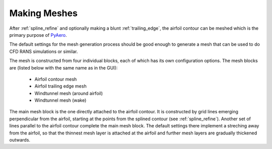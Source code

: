 .. make a label for this file
.. _meshing:

Making Meshes
=============

After :ref:`spline_refine` and optionally making a blunt :ref:`trailing_edge`, the airfoil contour can be meshed which is the primary purpose of `PyAero <index.html>`_.

The default settings for the mesh generation process should be good enough to generate a mesh that can be used to do CFD RANS simulations or similar.

The mesh is constructed from four individual blocks, each of which has its own configuration options.
The mesh blocks are (listed below with the same name as in the GUI):
  - Airfoil contour mesh
  - Airfoil trailing edge mesh
  - Windtunnel mesh (around airfoil)
  - Windtunnel mesh (wake)

The main mesh block is the one directly attached to the airfoil contour. It is constructed by grid lines emerging perpendicular from the airfoil, starting at the points from the splined contour (see :ref:`spline_refine`). Another set of lines parallel to the airfoil contour complete the main mesh block. The default settings there implement a streching away from the airfoil, so that the thinnest mesh layer is attached at the airfoil and further mesh layers are gradually thickened outwards.




